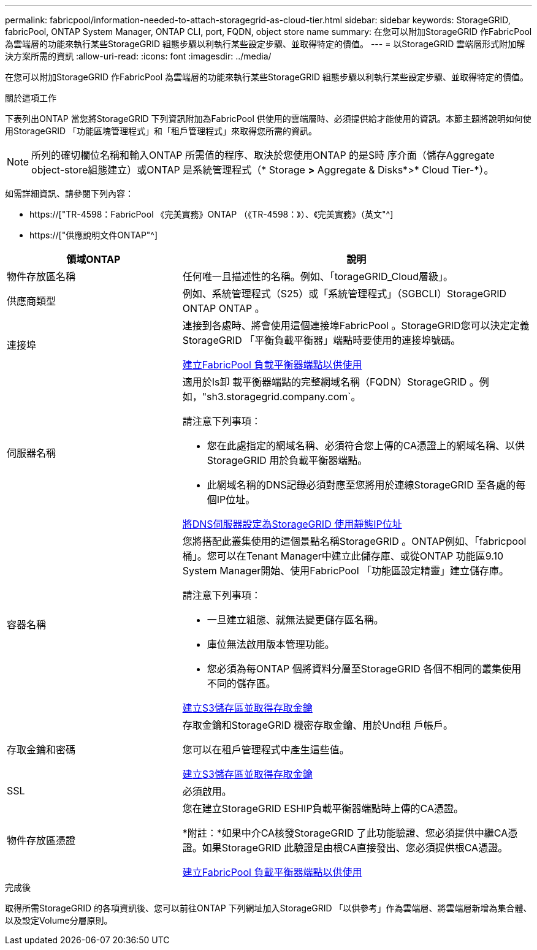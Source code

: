 ---
permalink: fabricpool/information-needed-to-attach-storagegrid-as-cloud-tier.html 
sidebar: sidebar 
keywords: StorageGRID, fabricPool, ONTAP System Manager, ONTAP CLI, port, FQDN, object store name 
summary: 在您可以附加StorageGRID 作FabricPool 為雲端層的功能來執行某些StorageGRID 組態步驟以利執行某些設定步驟、並取得特定的價值。 
---
= 以StorageGRID 雲端層形式附加解決方案所需的資訊
:allow-uri-read: 
:icons: font
:imagesdir: ../media/


[role="lead"]
在您可以附加StorageGRID 作FabricPool 為雲端層的功能來執行某些StorageGRID 組態步驟以利執行某些設定步驟、並取得特定的價值。

.關於這項工作
下表列出ONTAP 當您將StorageGRID 下列資訊附加為FabricPool 供使用的雲端層時、必須提供給才能使用的資訊。本節主題將說明如何使用StorageGRID 「功能區塊管理程式」和「租戶管理程式」來取得您所需的資訊。


NOTE: 所列的確切欄位名稱和輸入ONTAP 所需值的程序、取決於您使用ONTAP 的是S時 序介面（儲存Aggregate object-store組態建立）或ONTAP 是系統管理程式（* Storage *>* Aggregate & Disks*>* Cloud Tier-*）。

如需詳細資訊、請參閱下列內容：

* https://["TR-4598：FabricPool 《完美實務》ONTAP （《TR-4598：》）、《完美實務》（英文"^]
* https://["供應說明文件ONTAP"^]


[cols="1a,2a"]
|===
| 領域ONTAP | 說明 


 a| 
物件存放區名稱
 a| 
任何唯一且描述性的名稱。例如、「torageGRID_Cloud層級」。



 a| 
供應商類型
 a| 
例如、系統管理程式（S25）或「系統管理程式」（SGBCLI）StorageGRID ONTAP ONTAP 。



 a| 
連接埠
 a| 
連接到各處時、將會使用這個連接埠FabricPool 。StorageGRID您可以決定定義StorageGRID 「平衡負載平衡器」端點時要使用的連接埠號碼。

xref:creating-load-balancer-endpoint-for-fabricpool.adoc[建立FabricPool 負載平衡器端點以供使用]



 a| 
伺服器名稱
 a| 
適用於Is卸 載平衡器端點的完整網域名稱（FQDN）StorageGRID 。例如，"sh3.storagegrid.company.com`。

請注意下列事項：

* 您在此處指定的網域名稱、必須符合您上傳的CA憑證上的網域名稱、以供StorageGRID 用於負載平衡器端點。
* 此網域名稱的DNS記錄必須對應至您將用於連線StorageGRID 至各處的每個IP位址。


xref:configuring-dns-for-storagegrid-ip-addresses.adoc[將DNS伺服器設定為StorageGRID 使用靜態IP位址]



 a| 
容器名稱
 a| 
您將搭配此叢集使用的這個景點名稱StorageGRID 。ONTAP例如、「fabricpool桶」。您可以在Tenant Manager中建立此儲存庫、或從ONTAP 功能區9.10 System Manager開始、使用FabricPool 「功能區設定精靈」建立儲存庫。

請注意下列事項：

* 一旦建立組態、就無法變更儲存區名稱。
* 庫位無法啟用版本管理功能。
* 您必須為每ONTAP 個將資料分層至StorageGRID 各個不相同的叢集使用不同的儲存區。


xref:creating-s3-bucket-and-access-key.adoc[建立S3儲存區並取得存取金鑰]



 a| 
存取金鑰和密碼
 a| 
存取金鑰和StorageGRID 機密存取金鑰、用於Und租 戶帳戶。

您可以在租戶管理程式中產生這些值。

xref:creating-s3-bucket-and-access-key.adoc[建立S3儲存區並取得存取金鑰]



 a| 
SSL
 a| 
必須啟用。



 a| 
物件存放區憑證
 a| 
您在建立StorageGRID ESHIP負載平衡器端點時上傳的CA憑證。

*附註：*如果中介CA核發StorageGRID 了此功能驗證、您必須提供中繼CA憑證。如果StorageGRID 此驗證是由根CA直接發出、您必須提供根CA憑證。

xref:creating-load-balancer-endpoint-for-fabricpool.adoc[建立FabricPool 負載平衡器端點以供使用]

|===
.完成後
取得所需StorageGRID 的各項資訊後、您可以前往ONTAP 下列網址加入StorageGRID 「以供參考」作為雲端層、將雲端層新增為集合體、以及設定Volume分層原則。
